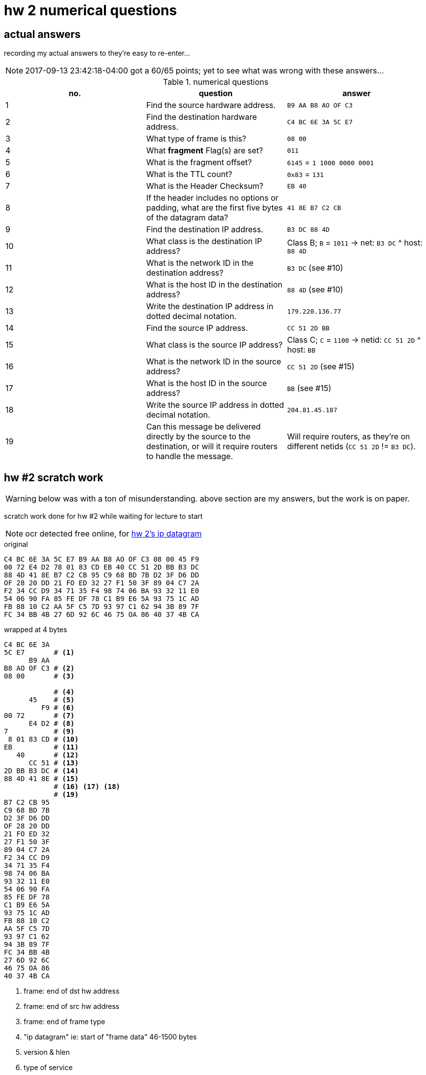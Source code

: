 = hw 2 numerical questions
:hw2ipdatagram: http://comet.lehman.cuny.edu/sfakhouri/teaching/cmp/cmp405/f17/hw/hw2-ipframe.png

== actual answers

recording my actual answers to they're easy to re-enter...

NOTE: 2017-09-13 23:42:18-04:00 got a 60/65 points; yet to see what was wrong with these answers...

[options="header"]
.numerical questions
|===
| no. | question | answer

| 1  | Find the source hardware address. |
  `B9 AA B8 AO OF C3`
| 2  | Find the destination hardware address. |
  `C4 BC 6E 3A 5C E7`
| 3  | What type of frame is this? |
  `08 00`
| 4  | What *fragment* Flag(s) are set? |
  `011`
| 5  | What is the fragment offset? |
  `6145` = `1 1000 0000 0001`
| 6  | What is the TTL count? |
  `0x83` = `131`
| 7  | What is the Header Checksum? |
  `EB 40`
| 8  | If the header includes no options or padding, what are the first five
bytes of the datagram data? |
  `41 8E B7 C2 CB`
| 9  | Find the destination IP address. |
  `B3 DC 88 4D`
| 10 |  What class is the destination IP address? |
  Class B; `B` = `1011` -> net: `B3 DC` ^ host: `88 4D`
| 11 |  What is the network ID in the destination address? |
  `B3 DC` (see #10)
| 12 |  What is the host ID in the destination address? |
  `88 4D` (see #10)
| 13 |  Write the destination IP address in dotted decimal notation. |
  `179.220.136.77`
| 14 |  Find the source IP address. |
  `CC 51 2D BB`
| 15 |  What class is the source IP address? |
  Class C; `C` = `1100` -> netid: `CC 51 2D` ^ host: `BB`
| 16 |  What is the network ID in the source address? |
  `CC 51 2D` (see #15)
| 17 |  What is the host ID in the source address? |
  `BB` (see #15)
| 18 |  Write the source IP address in dotted decimal notation. |
  `204.81.45.187`
| 19 |  Can this message be delivered directly by the source to the destination,
or will it require routers to handle the message. |
  Will require routers, as they're on different netids (`CC 51 2D` != `B3 DC`).
|===



== hw #2 scratch work


WARNING: below was with a ton of misunderstanding. above section are my answers,
but the work is on paper.

scratch work done for hw #2 while waiting for lecture to start

NOTE: ocr detected free online, for {hw2ipdatagram}[hw 2's ip datagram]

.original
----
C4 BC 6E 3A 5C E7 B9 AA B8 AO OF C3 08 00 45 F9
00 72 E4 D2 78 01 83 CD EB 40 CC 51 2D BB B3 DC
88 4D 41 8E B7 C2 CB 95 C9 68 BD 7B D2 3F D6 DD 
OF 28 20 DD 21 FO ED 32 27 F1 50 3F 89 04 C7 2A 
F2 34 CC D9 34 71 35 F4 98 74 06 BA 93 32 11 E0 
54 06 90 FA 85 FE DF 78 C1 B9 E6 5A 93 75 1C AD
FB 88 10 C2 AA 5F C5 7D 93 97 C1 62 94 3B 89 7F
FC 34 BB 4B 27 6D 92 6C 46 75 OA 86 40 37 4B CA
----

.wrapped at 4 bytes
----
C4 BC 6E 3A
5C E7       # <1>
      B9 AA
B8 AO OF C3 # <2>
08 00       # <3>

            # <4>
      45    # <5>
         F9 # <6>
00 72       # <7>
      E4 D2 # <8> 
7           # <9>
 8 01 83 CD # <10>
EB          # <11>
   40       # <12>
      CC 51 # <13>
2D BB B3 DC # <14>
88 4D 41 8E # <15>
            # <16> <17> <18>
            # <19>
B7 C2 CB 95
C9 68 BD 7B
D2 3F D6 DD
OF 28 20 DD
21 FO ED 32
27 F1 50 3F
89 04 C7 2A
F2 34 CC D9
34 71 35 F4
98 74 06 BA
93 32 11 E0
54 06 90 FA
85 FE DF 78
C1 B9 E6 5A
93 75 1C AD
FB 88 10 C2
AA 5F C5 7D
93 97 C1 62
94 3B 89 7F
FC 34 BB 4B
27 6D 92 6C
46 75 OA 86
40 37 4B CA
----
<1> frame: end of dst hw address
<2> frame: end of src hw address
<3> frame: end of frame type
<4> "ip datagram" ie: start of "frame data" 46-1500 bytes
<5> version & hlen
<6> type of service
<7> total length including payload
<8> identification
<9> fragment flags
<10> fragment offset
<11> ttl
<12> type
<13> header checksum
<14> src ip address
<15> dest ip address
<16> ...
<17> ...
<18> ...
<19> end of ip datagram header
